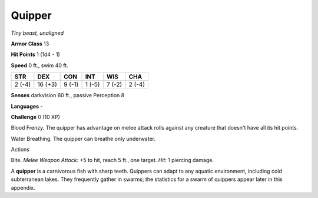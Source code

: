 Quipper
-------


.. https://stackoverflow.com/questions/11984652/bold-italic-in-restructuredtext

.. raw:: html

   <style type="text/css">
     span.bolditalic {
       font-weight: bold;
       font-style: italic;
     }
   </style>

.. role:: bi
   :class: bolditalic


*Tiny beast, unaligned*

**Armor Class** 13

**Hit Points** 1 (1d4 - 1)

**Speed** 0 ft., swim 40 ft.

+-----------+-----------+-----------+-----------+-----------+-----------+
| STR       | DEX       | CON       | INT       | WIS       | CHA       |
+===========+===========+===========+===========+===========+===========+
| 2 (-4)    | 16 (+3)   | 9 (-1)    | 1 (-5)    | 7 (-2)    | 2 (-4)    |
+-----------+-----------+-----------+-----------+-----------+-----------+

**Senses** darkvision 60 ft., passive Perception 8

**Languages** -

**Challenge** 0 (10 XP)

:bi:`Blood Frenzy`. The quipper has advantage on melee attack rolls
against any creature that doesn't have all its hit points.

:bi:`Water Breathing`. The quipper can breathe only underwater.

Actions
       

:bi:`Bite`. *Melee Weapon Attack:* +5 to hit, reach 5 ft., one target.
*Hit:* 1 piercing damage.

A **quipper** is a carnivorous fish with sharp teeth. Quippers can adapt
to any aquatic environment, including cold subterranean lakes. They
frequently gather in swarms; the statistics for a swarm of quippers
appear later in this appendix.

